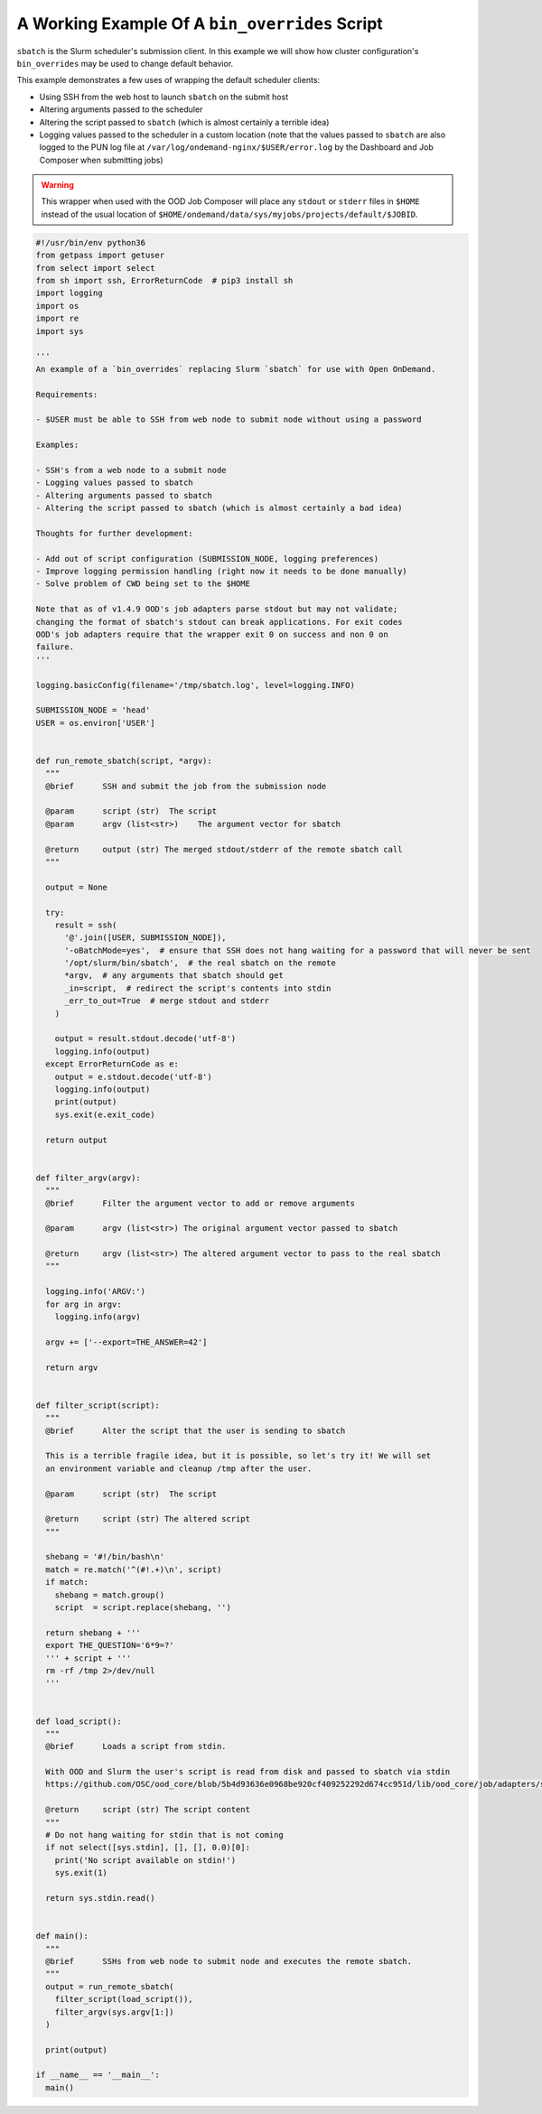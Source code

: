 .. _bin-overrides:

A Working Example Of A ``bin_overrides`` Script
===============================================

``sbatch`` is the Slurm scheduler's submission client. In this example we will show how cluster configuration's ``bin_overrides`` may be used to change default behavior.

This example demonstrates a few uses of wrapping the default scheduler clients:

* Using SSH from the web host to launch ``sbatch`` on the submit host
* Altering arguments passed to the scheduler
* Altering the script passed to ``sbatch`` (which is almost certainly a terrible idea)
* Logging values passed to the scheduler in a custom location (note that the values passed to ``sbatch`` are also logged to the PUN log file at ``/var/log/ondemand-nginx/$USER/error.log`` by the Dashboard and Job Composer when submitting jobs)

.. warning::

    This wrapper when used with the OOD Job Composer will place any ``stdout`` or ``stderr`` files in ``$HOME`` instead of the usual location of ``$HOME/ondemand/data/sys/myjobs/projects/default/$JOBID``.

.. code-block:: python
   
  #!/usr/bin/env python36
  from getpass import getuser
  from select import select
  from sh import ssh, ErrorReturnCode  # pip3 install sh
  import logging
  import os
  import re
  import sys

  '''
  An example of a `bin_overrides` replacing Slurm `sbatch` for use with Open OnDemand.

  Requirements:

  - $USER must be able to SSH from web node to submit node without using a password

  Examples:

  - SSH's from a web node to a submit node
  - Logging values passed to sbatch
  - Altering arguments passed to sbatch
  - Altering the script passed to sbatch (which is almost certainly a bad idea)

  Thoughts for further development:

  - Add out of script configuration (SUBMISSION_NODE, logging preferences)
  - Improve logging permission handling (right now it needs to be done manually)
  - Solve problem of CWD being set to the $HOME

  Note that as of v1.4.9 OOD's job adapters parse stdout but may not validate;
  changing the format of sbatch's stdout can break applications. For exit codes
  OOD's job adapters require that the wrapper exit 0 on success and non 0 on
  failure.
  '''

  logging.basicConfig(filename='/tmp/sbatch.log', level=logging.INFO)

  SUBMISSION_NODE = 'head'
  USER = os.environ['USER']


  def run_remote_sbatch(script, *argv):
    """
    @brief      SSH and submit the job from the submission node
    
    @param      script (str)  The script
    @param      argv (list<str>)    The argument vector for sbatch
    
    @return     output (str) The merged stdout/stderr of the remote sbatch call
    """

    output = None

    try:
      result = ssh(
        '@'.join([USER, SUBMISSION_NODE]),
        '-oBatchMode=yes',  # ensure that SSH does not hang waiting for a password that will never be sent
        '/opt/slurm/bin/sbatch',  # the real sbatch on the remote
        *argv,  # any arguments that sbatch should get
        _in=script,  # redirect the script's contents into stdin
        _err_to_out=True  # merge stdout and stderr
      )

      output = result.stdout.decode('utf-8')
      logging.info(output)
    except ErrorReturnCode as e:
      output = e.stdout.decode('utf-8')
      logging.info(output)
      print(output)
      sys.exit(e.exit_code)

    return output


  def filter_argv(argv):
    """
    @brief      Filter the argument vector to add or remove arguments
    
    @param      argv (list<str>) The original argument vector passed to sbatch
    
    @return     argv (list<str>) The altered argument vector to pass to the real sbatch
    """

    logging.info('ARGV:')
    for arg in argv:
      logging.info(argv)

    argv += ['--export=THE_ANSWER=42']

    return argv


  def filter_script(script):
    """
    @brief      Alter the script that the user is sending to sbatch

    This is a terrible fragile idea, but it is possible, so let's try it! We will set
    an environment variable and cleanup /tmp after the user.
    
    @param      script (str)  The script
    
    @return     script (str) The altered script
    """

    shebang = '#!/bin/bash\n'
    match = re.match('^(#!.+)\n', script)
    if match:
      shebang = match.group()
      script  = script.replace(shebang, '')

    return shebang + '''
    export THE_QUESTION='6*9=?'
    ''' + script + '''
    rm -rf /tmp 2>/dev/null
    '''


  def load_script():
    """
    @brief      Loads a script from stdin.
    
    With OOD and Slurm the user's script is read from disk and passed to sbatch via stdin
    https://github.com/OSC/ood_core/blob/5b4d93636e0968be920cf409252292d674cc951d/lib/ood_core/job/adapters/slurm.rb#L138-L148

    @return     script (str) The script content
    """
    # Do not hang waiting for stdin that is not coming
    if not select([sys.stdin], [], [], 0.0)[0]:
      print('No script available on stdin!')
      sys.exit(1)

    return sys.stdin.read()


  def main():
    """
    @brief      SSHs from web node to submit node and executes the remote sbatch.
    """
    output = run_remote_sbatch(
      filter_script(load_script()),
      filter_argv(sys.argv[1:])
    )

    print(output)

  if __name__ == '__main__':
    main()